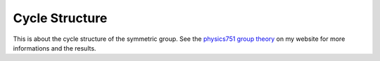 .. Copyright © 2014 Martin Ueding <dev@martin-ueding.de>

###############
Cycle Structure
###############

This is about the cycle structure of the symmetric group. See the `physics751
group theory <http://martin-ueding.de/en/university/physics751/>`_ on my
website for more informations and the results.
